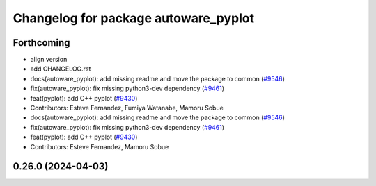 ^^^^^^^^^^^^^^^^^^^^^^^^^^^^^^^^^^^^^
Changelog for package autoware_pyplot
^^^^^^^^^^^^^^^^^^^^^^^^^^^^^^^^^^^^^

Forthcoming
-----------
* align version
* add CHANGELOG.rst
* docs(autoware_pyplot): add missing readme and move the package to common (`#9546 <https://github.com/tier4/autoware.universe/issues/9546>`_)
* fix(autoware_pyplot): fix missing python3-dev dependency (`#9461 <https://github.com/tier4/autoware.universe/issues/9461>`_)
* feat(pyplot): add C++ pyplot (`#9430 <https://github.com/tier4/autoware.universe/issues/9430>`_)
* Contributors: Esteve Fernandez, Fumiya Watanabe, Mamoru Sobue

* docs(autoware_pyplot): add missing readme and move the package to common (`#9546 <https://github.com/tier4/autoware.universe/issues/9546>`_)
* fix(autoware_pyplot): fix missing python3-dev dependency (`#9461 <https://github.com/tier4/autoware.universe/issues/9461>`_)
* feat(pyplot): add C++ pyplot (`#9430 <https://github.com/tier4/autoware.universe/issues/9430>`_)
* Contributors: Esteve Fernandez, Mamoru Sobue

0.26.0 (2024-04-03)
-------------------

